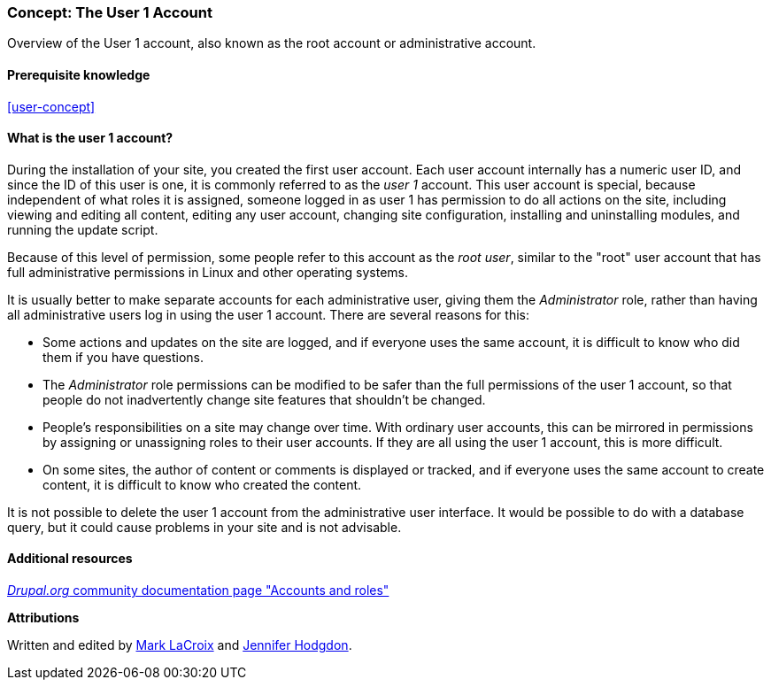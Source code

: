 [[user-admin-account]]

=== Concept: The User 1 Account

[role="summary"]
Overview of the User 1 account, also known as the root account or administrative account.

(((User,root)))
(((User,user one)))
(((User,administrative)))
(((Security,user one account)))

==== Prerequisite knowledge

<<user-concept>>

==== What is the user 1 account?

During the installation of your site, you created the first user account. Each
user account internally has a numeric user ID, and since the ID of this user is
one, it is commonly referred to as the _user 1_ account. This user account is
special, because independent of what roles it is assigned, someone logged in as
user 1 has permission to do all actions on the site, including viewing and
editing all content, editing any user account, changing site configuration,
installing and uninstalling modules, and running the update script.

Because of this level of permission, some people refer to this account as the
_root user_, similar to the "root" user account that has full administrative
permissions in Linux and other operating systems.

It is usually better to make separate accounts for each administrative user,
giving them the _Administrator_ role, rather than having all administrative
users log in using the user 1 account. There are several reasons for this:

* Some actions and updates on the site are logged, and if everyone uses the same
account, it is difficult to know who did them if you have questions.

* The _Administrator_ role permissions can be modified to be safer than the
full permissions of the user 1 account, so that people do not inadvertently
change site features that shouldn't be changed.

* People's responsibilities on a site may change over time. With ordinary user
accounts, this can be mirrored in permissions by assigning or unassigning
roles to their user accounts. If they are all using the user 1 account,
this is more difficult.

* On some sites, the author of content or comments is displayed or tracked, and
if everyone uses the same account to create content, it is difficult to know
who created the content.

It is not possible to delete the user 1 account from the administrative user
interface. It would be possible to do with a database query, but it could cause
problems in your site and is not advisable.

//==== Related topics

==== Additional resources

https://www.drupal.org/node/22284[_Drupal.org_ community documentation page "Accounts and roles"]


*Attributions*

Written and edited by https://www.drupal.org/u/mark-lacroix[Mark LaCroix]
and https://www.drupal.org/u/jhodgdon[Jennifer Hodgdon].
